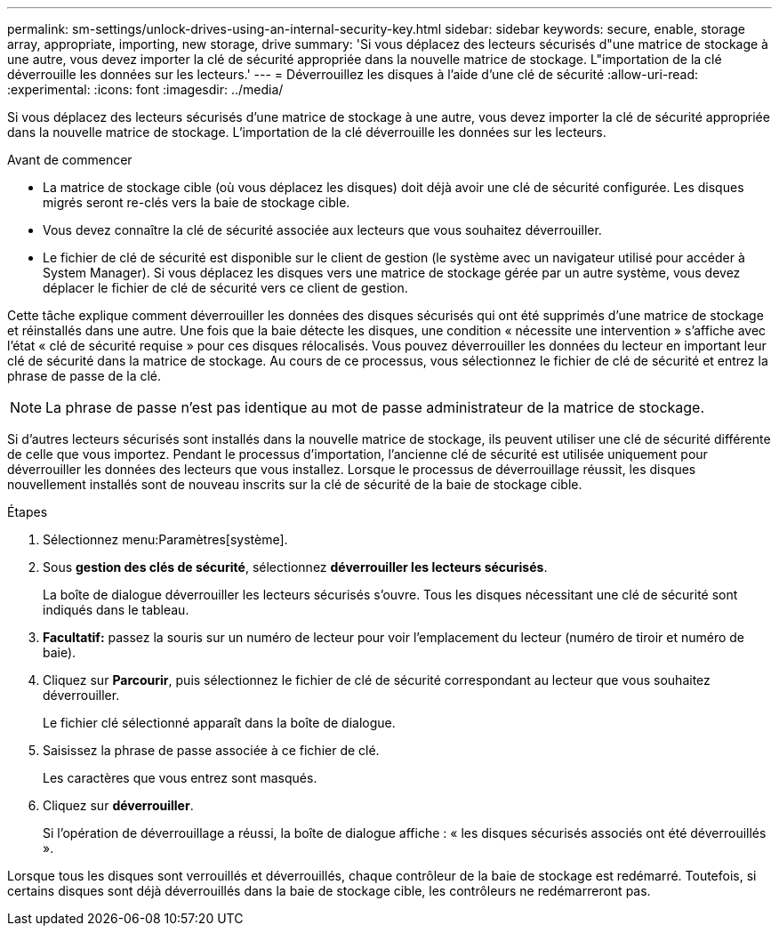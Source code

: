 ---
permalink: sm-settings/unlock-drives-using-an-internal-security-key.html 
sidebar: sidebar 
keywords: secure, enable, storage array, appropriate, importing, new storage, drive 
summary: 'Si vous déplacez des lecteurs sécurisés d"une matrice de stockage à une autre, vous devez importer la clé de sécurité appropriée dans la nouvelle matrice de stockage. L"importation de la clé déverrouille les données sur les lecteurs.' 
---
= Déverrouillez les disques à l'aide d'une clé de sécurité
:allow-uri-read: 
:experimental: 
:icons: font
:imagesdir: ../media/


[role="lead"]
Si vous déplacez des lecteurs sécurisés d'une matrice de stockage à une autre, vous devez importer la clé de sécurité appropriée dans la nouvelle matrice de stockage. L'importation de la clé déverrouille les données sur les lecteurs.

.Avant de commencer
* La matrice de stockage cible (où vous déplacez les disques) doit déjà avoir une clé de sécurité configurée. Les disques migrés seront re-clés vers la baie de stockage cible.
* Vous devez connaître la clé de sécurité associée aux lecteurs que vous souhaitez déverrouiller.
* Le fichier de clé de sécurité est disponible sur le client de gestion (le système avec un navigateur utilisé pour accéder à System Manager). Si vous déplacez les disques vers une matrice de stockage gérée par un autre système, vous devez déplacer le fichier de clé de sécurité vers ce client de gestion.


Cette tâche explique comment déverrouiller les données des disques sécurisés qui ont été supprimés d'une matrice de stockage et réinstallés dans une autre. Une fois que la baie détecte les disques, une condition « nécessite une intervention » s'affiche avec l'état « clé de sécurité requise » pour ces disques rélocalisés. Vous pouvez déverrouiller les données du lecteur en important leur clé de sécurité dans la matrice de stockage. Au cours de ce processus, vous sélectionnez le fichier de clé de sécurité et entrez la phrase de passe de la clé.

[NOTE]
====
La phrase de passe n'est pas identique au mot de passe administrateur de la matrice de stockage.

====
Si d'autres lecteurs sécurisés sont installés dans la nouvelle matrice de stockage, ils peuvent utiliser une clé de sécurité différente de celle que vous importez. Pendant le processus d'importation, l'ancienne clé de sécurité est utilisée uniquement pour déverrouiller les données des lecteurs que vous installez. Lorsque le processus de déverrouillage réussit, les disques nouvellement installés sont de nouveau inscrits sur la clé de sécurité de la baie de stockage cible.

.Étapes
. Sélectionnez menu:Paramètres[système].
. Sous *gestion des clés de sécurité*, sélectionnez *déverrouiller les lecteurs sécurisés*.
+
La boîte de dialogue déverrouiller les lecteurs sécurisés s'ouvre. Tous les disques nécessitant une clé de sécurité sont indiqués dans le tableau.

. *Facultatif:* passez la souris sur un numéro de lecteur pour voir l'emplacement du lecteur (numéro de tiroir et numéro de baie).
. Cliquez sur *Parcourir*, puis sélectionnez le fichier de clé de sécurité correspondant au lecteur que vous souhaitez déverrouiller.
+
Le fichier clé sélectionné apparaît dans la boîte de dialogue.

. Saisissez la phrase de passe associée à ce fichier de clé.
+
Les caractères que vous entrez sont masqués.

. Cliquez sur *déverrouiller*.
+
Si l'opération de déverrouillage a réussi, la boîte de dialogue affiche : « les disques sécurisés associés ont été déverrouillés ».



Lorsque tous les disques sont verrouillés et déverrouillés, chaque contrôleur de la baie de stockage est redémarré. Toutefois, si certains disques sont déjà déverrouillés dans la baie de stockage cible, les contrôleurs ne redémarreront pas.
